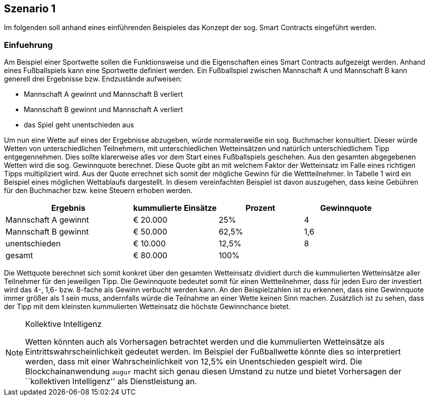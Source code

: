 [scenario01]

== Szenario 1

Im folgenden soll anhand eines einführenden Beispieles das Konzept der sog. Smart Contracts eingeführt werden.

=== Einfuehrung

Am Beispiel einer Sportwette sollen die Funktionsweise und die Eigenschaften eines Smart Contracts aufgezeigt werden. Anhand eines Fußballspiels kann eine Sportwette definiert werden. Ein Fußballspiel zwischen Mannschaft A und Mannschaft B kann generell drei Ergebnisse bzw. Endzustände aufweisen:

* Mannschaft A gewinnt und Mannschaft B verliert
* Mannschaft B gewinnt und Mannschaft A verliert
* das Spiel geht unentschieden aus

Um nun eine Wette auf eines der Ergebnisse abzugeben, würde normalerweiße ein sog. Buchmacher konsultiert. Dieser würde Wetten von unterschiedlichen Teilnehmern, mit unterschiedlichen Wetteinsätzen und natürlich unterschiedlichem Tipp entgegennehmen. Dies sollte klarerweise alles vor dem Start eines Fußballspiels geschehen. Aus den gesamten abgegebenen Wetten wird die sog. Gewinnquote berechnet. Diese Quote gibt an mit welchem Faktor der Wetteinsatz im Falle eines richtigen Tipps multipliziert wird. Aus der Quote errechnet sich somit der mögliche Gewinn für die Wettteilnehmer. In Tabelle 1 wird ein Beispiel eines möglichen Wettablaufs dargestellt. In diesem vereinfachten Beispiel ist davon auszugehen, dass keine Gebühren für den Buchmacher bzw. keine Steuern erhoben werden.

[cols="3,^2,^2,^2",options="header,footer"]
|=========================================================
|Ergebnis |kummulierte Einsätze | Prozent| Gewinnquote

|Mannschaft A gewinnt |€ 20.000 | 25% | 4
|Mannschaft B gewinnt |€ 50.000 | 62,5% | 1,6
|unentschieden |€ 10.000 | 12,5% | 8
|gesamt|€ 80.000| 100% | 

|=========================================================

Die Wettquote berechnet sich somit konkret über den gesamten Wetteinsatz dividiert durch die kummulierten Wetteinsätze aller Teilnehmer für den jeweiligen Tipp. Die Gewinnquote bedeutet somit für einen Wettteilnehmer, dass für jeden Euro der investiert wird das 4-, 1,6- bzw. 8-fache als Gewinn verbucht werden kann. An den Beispielzahlen ist zu erkennen, dass eine Gewinnquote immer größer als 1 sein muss, andernfalls würde die Teilnahme an einer Wette keinen Sinn machen. Zusätzlich ist zu sehen, dass der Tipp mit dem kleinsten kummulierten Wetteinsatz die höchste Gewinnchance bietet.

.Kollektive Intelligenz
[NOTE]
===============================
Wetten könnten auch als Vorhersagen betrachtet werden und die kummulierten Wetteinsätze als Eintrittswahrscheinlichkeit gedeutet werden. Im Beispiel der Fußballwette könnte dies so interpretiert werden, dass mit einer Wahrscheinlichkeit von 12,5% ein Unentschieden gespielt wird. Die Blockchainanwendung `augur` macht sich genau diesen Umstand zu nutze und bietet Vorhersagen der ``kollektiven Intelligenz'' als Dienstleistung an.
===============================
